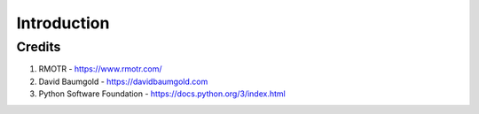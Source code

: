============
Introduction
============


Credits
-------
1. RMOTR - https://www.rmotr.com/
2. David Baumgold - https://davidbaumgold.com 
3. Python Software Foundation - https://docs.python.org/3/index.html